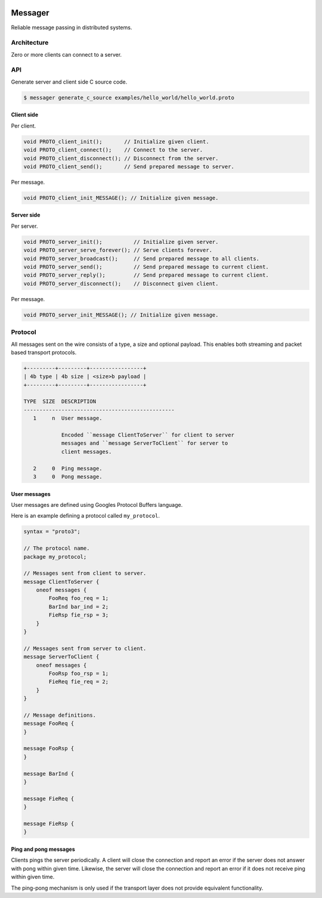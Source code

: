 |buildstatus|_
|coverage|_
|nala|_

Messager
========

Reliable message passing in distributed systems.

Architecture
------------

Zero or more clients can connect to a server.

API
---

Generate server and client side C source code.

.. code-block:: text

   $ messager generate_c_source examples/hello_world/hello_world.proto

Client side
^^^^^^^^^^^

Per client.

.. code-block:: c

   void PROTO_client_init();       // Initialize given client.
   void PROTO_client_connect();    // Connect to the server.
   void PROTO_client_disconnect(); // Disconnect from the server.
   void PROTO_client_send();       // Send prepared message to server.

Per message.

.. code-block:: c

   void PROTO_client_init_MESSAGE(); // Initialize given message.

Server side
^^^^^^^^^^^

Per server.

.. code-block:: c

   void PROTO_server_init();          // Initialize given server.
   void PROTO_server_serve_forever(); // Serve clients forever.
   void PROTO_server_broadcast();     // Send prepared message to all clients.
   void PROTO_server_send();          // Send prepared message to current client.
   void PROTO_server_reply();         // Send prepared message to current client.
   void PROTO_server_disconnect();    // Disconnect given client.

Per message.

.. code-block:: c

   void PROTO_server_init_MESSAGE(); // Initialize given message.

Protocol
--------

All messages sent on the wire consists of a type, a size and optional
payload. This enables both streaming and packet based transport
protocols.

.. code-block:: text

   +---------+---------+-----------------+
   | 4b type | 4b size | <size>b payload |
   +---------+---------+-----------------+

   TYPE  SIZE  DESCRIPTION
   ------------------------------------------------
      1     n  User message.

               Encoded ``message ClientToServer`` for client to server
               messages and ``message ServerToClient`` for server to
               client messages.

      2     0  Ping message.
      3     0  Pong message.

User messages
^^^^^^^^^^^^^

User messages are defined using Googles Protocol Buffers language.

Here is an example defining a protocol called ``my_protocol``.

.. code-block:: protobuf

   syntax = "proto3";

   // The protocol name.
   package my_protocol;

   // Messages sent from client to server.
   message ClientToServer {
       oneof messages {
           FooReq foo_req = 1;
           BarInd bar_ind = 2;
           FieRsp fie_rsp = 3;
       }
   }

   // Messages sent from server to client.
   message ServerToClient {
       oneof messages {
           FooRsp foo_rsp = 1;
           FieReq fie_req = 2;
       }
   }

   // Message definitions.
   message FooReq {
   }

   message FooRsp {
   }

   message BarInd {
   }

   message FieReq {
   }

   message FieRsp {
   }


Ping and pong messages
^^^^^^^^^^^^^^^^^^^^^^

Clients pings the server periodically. A client will close the
connection and report an error if the server does not answer with pong
within given time. Likewise, the server will close the connection and
report an error if it does not receive ping within given time.

The ping-pong mechanism is only used if the transport layer does not
provide equivalent functionality.

.. |buildstatus| image:: https://travis-ci.org/eerimoq/messager.svg?branch=master
.. _buildstatus: https://travis-ci.org/eerimoq/messager

.. |coverage| image:: https://coveralls.io/repos/github/eerimoq/messager/badge.svg?branch=master
.. _coverage: https://coveralls.io/github/eerimoq/messager

.. |nala| image:: https://img.shields.io/badge/nala-test-blue.svg
.. _nala: https://github.com/eerimoq/nala
